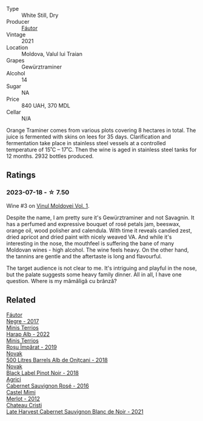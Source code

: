 #+attr_html: :class wine-main-image
[[file:/images/37/732215-488c-4657-bf83-5a03a1176092/2023-07-17-21-33-28-IMG-8511@512.webp]]

- Type :: White Still, Dry
- Producer :: [[barberry:/producers/5e55dc30-88aa-4f2f-966c-b3688eb42694][Fáutor]]
- Vintage :: 2021
- Location :: Moldova, Valul lui Traian
- Grapes :: Gewürztraminer
- Alcohol :: 14
- Sugar :: NA
- Price :: 840 UAH, 370 MDL
- Cellar :: N/A

Orange Traminer comes from various plots covering 8 hectares in total. The juice is fermented with skins on lees for 35 days. Clarification and fermentation take place in stainless steel vessels at a controlled temperature of 15˚C – 17˚C. Then the wine is aged in stainless steel tanks for 12 months. 2932 bottles produced.

** Ratings

*** 2023-07-18 - ☆ 7.50

Wine #3 on [[barberry:/posts/2023-07-18-moldova][Vinul Moldovei Vol. 1]].

Despite the name, I am pretty sure it's Gewürztraminer and not Savagnin. It has a perfumed and expressive bouquet of rosé petals jam, beeswax, orange oil, wood polisher and calendula. With time it reveals candied zest, dried apricot and dried paint with nicely weaved VA. And while it's interesting in the nose, the mouthfeel is suffering the bane of many Moldovan wines - high alcohol. The wine feels heavy. On the other hand, the tannins are gentle and the aftertaste is long and flavourful.

The target audience is not clear to me. It's intriguing and playful in the nose, but the palate suggests some heavy family dinner. All in all, I have one question. Where is my mămăligă cu brânză?

** Related

#+begin_export html
<div class="flex-container">
  <a class="flex-item flex-item-left" href="/wines/1b4231fa-a5ad-4fe9-b805-22f963ed893a.html">
    <img class="flex-bottle" src="/images/1b/4231fa-a5ad-4fe9-b805-22f963ed893a/2020-03-01-17-27-48-05B6AABB-7EF3-4722-B533-63DA99E24633-1-105-c@512.webp"></img>
    <section class="h">Fáutor</section>
    <section class="h text-bolder">Negre - 2017</section>
  </a>

  <a class="flex-item flex-item-right" href="/wines/0827ed12-4ae5-4f83-9264-537a12858a38.html">
    <img class="flex-bottle" src="/images/08/27ed12-4ae5-4f83-9264-537a12858a38/2023-07-17-21-33-10-IMG-8517@512.webp"></img>
    <section class="h">Minis Terrios</section>
    <section class="h text-bolder">Harap Alb - 2022</section>
  </a>

  <a class="flex-item flex-item-left" href="/wines/2ea9728e-961a-40b9-8ad8-99272620afa8.html">
    <img class="flex-bottle" src="/images/2e/a9728e-961a-40b9-8ad8-99272620afa8/2023-07-17-21-34-19-IMG-8513@512.webp"></img>
    <section class="h">Minis Terrios</section>
    <section class="h text-bolder">Roșu Împărat - 2019</section>
  </a>

  <a class="flex-item flex-item-right" href="/wines/3b6a3a40-f466-4519-894d-f8a512f25935.html">
    <img class="flex-bottle" src="/images/3b/6a3a40-f466-4519-894d-f8a512f25935/2023-07-17-21-32-45-IMG-8520@512.webp"></img>
    <section class="h">Novak</section>
    <section class="h text-bolder">500 Litres Barrels Alb de Oniţcani - 2018</section>
  </a>

  <a class="flex-item flex-item-left" href="/wines/5a3bf0fa-8865-4367-98e7-cf570c161410.html">
    <img class="flex-bottle" src="/images/5a/3bf0fa-8865-4367-98e7-cf570c161410/2023-07-17-21-34-04-IMG-8523@512.webp"></img>
    <section class="h">Novak</section>
    <section class="h text-bolder">Black Label Pinot Noir - 2018</section>
  </a>

  <a class="flex-item flex-item-right" href="/wines/63a678a7-6ca6-4c68-9f90-890f3e5c878c.html">
    <img class="flex-bottle" src="/images/63/a678a7-6ca6-4c68-9f90-890f3e5c878c/2023-07-17-21-33-48-IMG-8526@512.webp"></img>
    <section class="h">Agrici</section>
    <section class="h text-bolder">Cabernet Sauvignon Rosé - 2016</section>
  </a>

  <a class="flex-item flex-item-left" href="/wines/94132444-81c0-451c-adea-f021cc1e68da.html">
    <img class="flex-bottle" src="/images/94/132444-81c0-451c-adea-f021cc1e68da/2023-07-17-21-34-45-IMG-8528@512.webp"></img>
    <section class="h">Castel Mimi</section>
    <section class="h text-bolder">Merlot - 2012</section>
  </a>

  <a class="flex-item flex-item-right" href="/wines/b3fb97d5-139e-4ac7-affb-e2eeb46db355.html">
    <img class="flex-bottle" src="/images/b3/fb97d5-139e-4ac7-affb-e2eeb46db355/2023-07-17-21-34-57-IMG-8515@512.webp"></img>
    <section class="h">Chateau Cristi</section>
    <section class="h text-bolder">Late Harvest Cabernet Sauvignon Blanc de Noir - 2021</section>
  </a>

</div>
#+end_export

